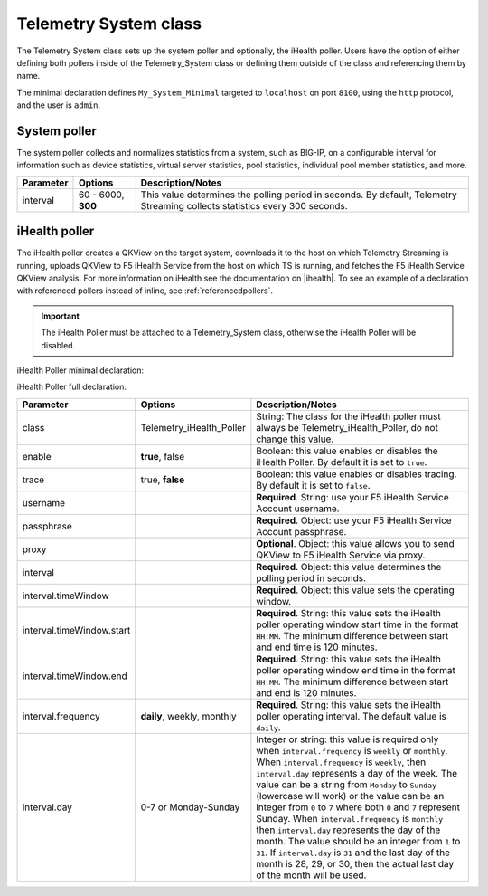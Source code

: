 .. _tssystem-ref:

Telemetry System class
----------------------

The Telemetry System class sets up the system poller and optionally, the iHealth poller. Users have the option of either defining both pollers inside of the Telemetry_System class or defining them outside of the class and referencing them by name. 

The minimal declaration defines ``My_System_Minimal`` targeted to ``localhost`` on port ``8100``, using the ``http`` protocol, and the user is ``admin``.

.. _syspoller: 

System poller
`````````````
The system poller collects and normalizes statistics from a system, such as BIG-IP, on a configurable interval for information such as device statistics, virtual server statistics, pool statistics, individual pool member statistics, and more.

.. code-block:: javascript
   :linenos:


   "My_System_Minimal": {
        "class": "Telemetry_System",
        "systemPoller": {
            "interval": 60
        }
    }

+--------------------+--------------------------------+--------------------------------------------------------------------------------------------------------------------------------------------+
| Parameter          | Options                        |  Description/Notes                                                                                                                         |
+====================+================================+============================================================================================================================================+
| interval           | 60 - 6000, **300**             |  This value determines the polling period in seconds. By default, Telemetry Streaming collects statistics every 300 seconds.               |
+--------------------+--------------------------------+--------------------------------------------------------------------------------------------------------------------------------------------+

.. _ihealthpoller:

iHealth poller
``````````````
The iHealth poller creates a QKView on the target system, downloads it to the host on which Telemetry Streaming is running, uploads QKView to F5 iHealth Service from the host on which TS is running, and fetches the F5 iHealth Service QKView analysis. For more information on iHealth see the documentation on |ihealth|. To see an example of a declaration with referenced pollers instead of inline, see :ref:`referencedpollers`.

.. IMPORTANT:: The iHealth Poller must be attached to a Telemetry_System class, otherwise the iHealth Poller will be disabled.

iHealth Poller minimal declaration:

.. code-block:: javascript
   :linenos:


    "My_System_Minimal": {
        "class": "Telemetry_System",
        "iHealthPoller": {
            "username": "IHEALTH_ACCOUNT_USERNAME",
            "passphrase": {
                "cipherText": "IHEALTH_ACCOUNT_PASSPHRASE"
            },
            "interval": {
                "timeWindow": {
                    "start": "23:15",
                    "end":   "02:15"
                }
            }
        }
    }

iHealth Poller full declaration:

.. code-block:: javascript
   :linenos:

   "My_System_Minimal": {
        "class": "Telemetry_System",
        "iHealthPoller": {
            "username": "IHEALTH_ACCOUNT_USERNAME",
            "passphrase": {
                "cipherText": "IHEALTH_ACCOUNT_PASSPHRASE"
            },
            "proxy": {
                "host": "127.0.0.1",
                "protocol": "http",
                "port": 80,
                "username": "username",
                "passphrase": {
                    "cipherText": "passphrase"
                }
            },
            "interval": {
                "timeWindow": {
                    "start": "23:15",
                    "end":   "06:15"
                },
                "frequency": "monthly",
                "day": "5"
            }
        }
   }


+----------------------------+--------------------------------+-----------------------------------------------------------------------------------------------------------------------------------------------------------------------------------------------------------------------------------------------------------------------------------------------------------------------------------------------------------------------------------------------------------------------------------------------------------------------------------------------------------------------------------------------------------------------------------------------------------------------------------------------------------------------------------+
| Parameter                  | Options                        |  Description/Notes                                                                                                                                                                                                                                                                                                                                                                                                                                                                                                                                                                                                                                                                |
+============================+================================+===================================================================================================================================================================================================================================================================================================================================================================================================================================================================================================================================================================================================================================================================================+
| class                      | Telemetry_iHealth_Poller       |  String: The class for the iHealth poller must always be Telemetry_iHealth_Poller, do not change this value.                                                                                                                                                                                                                                                                                                                                                                                                                                                                                                                                                                      |
+----------------------------+--------------------------------+-----------------------------------------------------------------------------------------------------------------------------------------------------------------------------------------------------------------------------------------------------------------------------------------------------------------------------------------------------------------------------------------------------------------------------------------------------------------------------------------------------------------------------------------------------------------------------------------------------------------------------------------------------------------------------------+
| enable                     | **true**, false                |  Boolean: this value enables or disables the iHealth Poller. By default it is set to ``true``.                                                                                                                                                                                                                                                                                                                                                                                                                                                                                                                                                                                    |
+----------------------------+--------------------------------+-----------------------------------------------------------------------------------------------------------------------------------------------------------------------------------------------------------------------------------------------------------------------------------------------------------------------------------------------------------------------------------------------------------------------------------------------------------------------------------------------------------------------------------------------------------------------------------------------------------------------------------------------------------------------------------+
| trace                      | true, **false**                |  Boolean: this value enables or disables tracing. By default it is set to ``false``.                                                                                                                                                                                                                                                                                                                                                                                                                                                                                                                                                                                              |
+----------------------------+--------------------------------+-----------------------------------------------------------------------------------------------------------------------------------------------------------------------------------------------------------------------------------------------------------------------------------------------------------------------------------------------------------------------------------------------------------------------------------------------------------------------------------------------------------------------------------------------------------------------------------------------------------------------------------------------------------------------------------+
| username                   |                                |  **Required**. String: use your F5 iHealth Service Account username.                                                                                                                                                                                                                                                                                                                                                                                                                                                                                                                                                                                                              |
+----------------------------+--------------------------------+-----------------------------------------------------------------------------------------------------------------------------------------------------------------------------------------------------------------------------------------------------------------------------------------------------------------------------------------------------------------------------------------------------------------------------------------------------------------------------------------------------------------------------------------------------------------------------------------------------------------------------------------------------------------------------------+
| passphrase                 |                                |  **Required**. Object: use your F5 iHealth Service Account passphrase.                                                                                                                                                                                                                                                                                                                                                                                                                                                                                                                                                                                                            |
+----------------------------+--------------------------------+-----------------------------------------------------------------------------------------------------------------------------------------------------------------------------------------------------------------------------------------------------------------------------------------------------------------------------------------------------------------------------------------------------------------------------------------------------------------------------------------------------------------------------------------------------------------------------------------------------------------------------------------------------------------------------------+
| proxy                      |                                |  **Optional**. Object: this value allows you to send QKView to F5 iHealth Service via proxy.                                                                                                                                                                                                                                                                                                                                                                                                                                                                                                                                                                                      |
+----------------------------+--------------------------------+-----------------------------------------------------------------------------------------------------------------------------------------------------------------------------------------------------------------------------------------------------------------------------------------------------------------------------------------------------------------------------------------------------------------------------------------------------------------------------------------------------------------------------------------------------------------------------------------------------------------------------------------------------------------------------------+
| interval                   |                                |  **Required**. Object: this value determines the polling period in seconds.                                                                                                                                                                                                                                                                                                                                                                                                                                                                                                                                                                                                       |
+----------------------------+--------------------------------+-----------------------------------------------------------------------------------------------------------------------------------------------------------------------------------------------------------------------------------------------------------------------------------------------------------------------------------------------------------------------------------------------------------------------------------------------------------------------------------------------------------------------------------------------------------------------------------------------------------------------------------------------------------------------------------+
| interval.timeWindow        |                                |  **Required**. Object: this value sets the operating window.                                                                                                                                                                                                                                                                                                                                                                                                                                                                                                                                                                                                                      |
+----------------------------+--------------------------------+-----------------------------------------------------------------------------------------------------------------------------------------------------------------------------------------------------------------------------------------------------------------------------------------------------------------------------------------------------------------------------------------------------------------------------------------------------------------------------------------------------------------------------------------------------------------------------------------------------------------------------------------------------------------------------------+
| interval.timeWindow.start  |                                |  **Required**. String: this value sets the iHealth poller operating window start time in the format ``HH:MM``. The minimum difference between start and end time is 120 minutes.                                                                                                                                                                                                                                                                                                                                                                                                                                                                                                  |
+----------------------------+--------------------------------+-----------------------------------------------------------------------------------------------------------------------------------------------------------------------------------------------------------------------------------------------------------------------------------------------------------------------------------------------------------------------------------------------------------------------------------------------------------------------------------------------------------------------------------------------------------------------------------------------------------------------------------------------------------------------------------+
| interval.timeWindow.end    |                                |  **Required**. String: this value sets the iHealth poller operating window end time in the format ``HH:MM``. The minimum difference between start and end is 120 minutes.                                                                                                                                                                                                                                                                                                                                                                                                                                                                                                         |
+----------------------------+--------------------------------+-----------------------------------------------------------------------------------------------------------------------------------------------------------------------------------------------------------------------------------------------------------------------------------------------------------------------------------------------------------------------------------------------------------------------------------------------------------------------------------------------------------------------------------------------------------------------------------------------------------------------------------------------------------------------------------+
| interval.frequency         | **daily**, weekly, monthly     |  **Required**. String: this value sets the iHealth poller operating interval. The default value is ``daily``.                                                                                                                                                                                                                                                                                                                                                                                                                                                                                                                                                                     |
+----------------------------+--------------------------------+-----------------------------------------------------------------------------------------------------------------------------------------------------------------------------------------------------------------------------------------------------------------------------------------------------------------------------------------------------------------------------------------------------------------------------------------------------------------------------------------------------------------------------------------------------------------------------------------------------------------------------------------------------------------------------------+
| interval.day               | 0-7 or Monday-Sunday           |  Integer or string: this value is required only when ``interval.frequency`` is ``weekly`` or ``monthly``. When ``interval.frequency`` is ``weekly``, then ``interval.day`` represents a day of the week. The value can be a string from ``Monday`` to ``Sunday`` (lowercase will work) or the value can be an integer from ``0`` to ``7`` where both ``0`` and ``7`` represent Sunday. When ``interval.frequency`` is ``monthly`` then ``interval.day`` represents the day of the month. The value should be an integer from ``1`` to ``31``. If ``interval.day`` is ``31`` and the last day of the month is 28, 29, or 30, then the actual last day of the month will be used.   |
+----------------------------+--------------------------------+-----------------------------------------------------------------------------------------------------------------------------------------------------------------------------------------------------------------------------------------------------------------------------------------------------------------------------------------------------------------------------------------------------------------------------------------------------------------------------------------------------------------------------------------------------------------------------------------------------------------------------------------------------------------------------------+




.. |ihealth| raw:: html

   <a href="https://devcentral.f5.com/wiki/iHealth.HomePage.ashx" target="_blank">DevCentral</a>